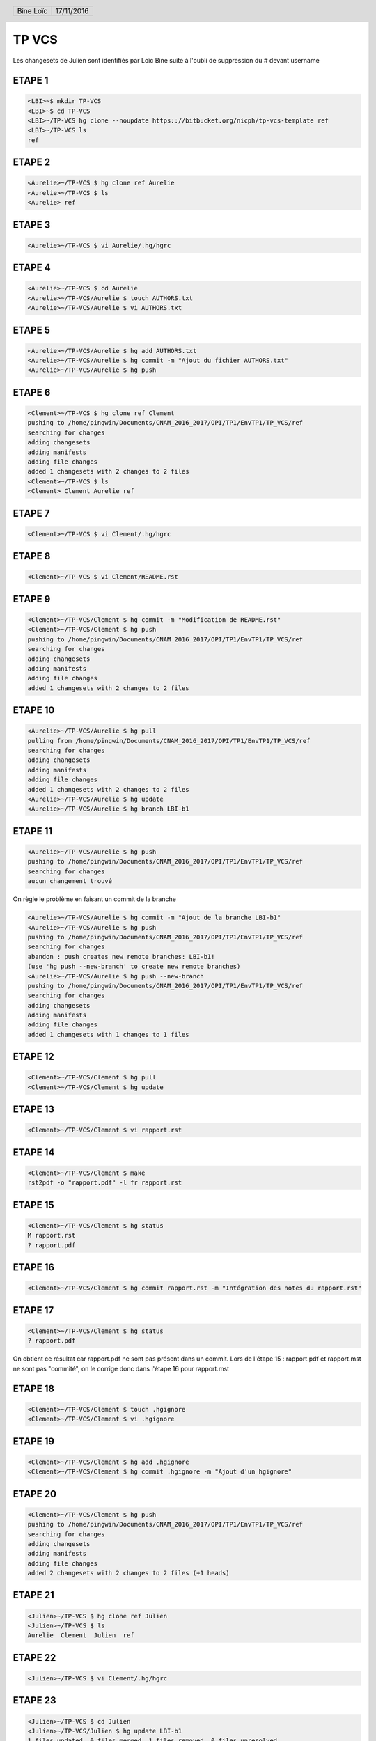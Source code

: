 .. vim: set spelllang=fr ts=4 sw=4 expandtab:

.. role:: right
   :class: right

.. header::

    .. list-table::
      :class: headertable

      * - Bine Loïc
        - .. class:: right

          17/11/2016

.. footer::

    .. class:: footertable

    +------------------------+
    | .. class:: center      |
    |                        |
    | ###Page###/###Total### |
    +------------------------+


======
TP VCS
======

Les changesets de Julien sont identifiés par Loîc Bine suite à l'oubli de suppression du # devant username

ETAPE 1
---------

.. code-block:: sh

    <LBI>~$ mkdir TP-VCS
    <LBI>~$ cd TP-VCS
    <LBI>~/TP-VCS hg clone --noupdate https:://bitbucket.org/nicph/tp-vcs-template ref
    <LBI>~/TP-VCS ls
    ref

ETAPE 2
---------

.. code-block:: sh

    <Aurelie>~/TP-VCS $ hg clone ref Aurelie
    <Aurelie>~/TP-VCS $ ls
    <Aurelie> ref

ETAPE 3
---------

.. code-block:: sh

    <Aurelie>~/TP-VCS $ vi Aurelie/.hg/hgrc

ETAPE 4
---------

.. code-block:: sh

    <Aurelie>~/TP-VCS $ cd Aurelie
    <Aurelie>~/TP-VCS/Aurelie $ touch AUTHORS.txt
    <Aurelie>~/TP-VCS/Aurelie $ vi AUTHORS.txt

ETAPE 5
---------

.. code-block:: sh

    <Aurelie>~/TP-VCS/Aurelie $ hg add AUTHORS.txt
    <Aurelie>~/TP-VCS/Aurelie $ hg commit -m "Ajout du fichier AUTHORS.txt"
    <Aurelie>~/TP-VCS/Aurelie $ hg push

ETAPE 6
---------

.. code-block:: sh

    <Clement>~/TP-VCS $ hg clone ref Clement
    pushing to /home/pingwin/Documents/CNAM_2016_2017/OPI/TP1/EnvTP1/TP_VCS/ref
    searching for changes
    adding changesets
    adding manifests
    adding file changes
    added 1 changesets with 2 changes to 2 files
    <Clement>~/TP-VCS $ ls
    <Clement> Clement Aurelie ref

ETAPE 7
---------

.. code-block:: sh

    <Clement>~/TP-VCS $ vi Clement/.hg/hgrc

ETAPE 8
---------

.. code-block:: sh

    <Clement>~/TP-VCS $ vi Clement/README.rst


ETAPE 9
---------

.. code-block:: sh

    <Clement>~/TP-VCS/Clement $ hg commit -m "Modification de README.rst"
    <Clement>~/TP-VCS/Clement $ hg push
    pushing to /home/pingwin/Documents/CNAM_2016_2017/OPI/TP1/EnvTP1/TP_VCS/ref
    searching for changes
    adding changesets
    adding manifests
    adding file changes
    added 1 changesets with 2 changes to 2 files

ETAPE 10
---------

.. code-block:: sh

    <Aurelie>~/TP-VCS/Aurelie $ hg pull
    pulling from /home/pingwin/Documents/CNAM_2016_2017/OPI/TP1/EnvTP1/TP_VCS/ref
    searching for changes
    adding changesets
    adding manifests
    adding file changes
    added 1 changesets with 2 changes to 2 files
    <Aurelie>~/TP-VCS/Aurelie $ hg update
    <Aurelie>~/TP-VCS/Aurelie $ hg branch LBI-b1

ETAPE 11
---------   

.. code-block:: sh

    <Aurelie>~/TP-VCS/Aurelie $ hg push
    pushing to /home/pingwin/Documents/CNAM_2016_2017/OPI/TP1/EnvTP1/TP_VCS/ref
    searching for changes
    aucun changement trouvé

On règle le problème en faisant un commit de la branche

.. code-block:: sh

    <Aurelie>~/TP-VCS/Aurelie $ hg commit -m "Ajout de la branche LBI-b1"
    <Aurelie>~/TP-VCS/Aurelie $ hg push
    pushing to /home/pingwin/Documents/CNAM_2016_2017/OPI/TP1/EnvTP1/TP_VCS/ref
    searching for changes
    abandon : push creates new remote branches: LBI-b1!
    (use 'hg push --new-branch' to create new remote branches)
    <Aurelie>~/TP-VCS/Aurelie $ hg push --new-branch
    pushing to /home/pingwin/Documents/CNAM_2016_2017/OPI/TP1/EnvTP1/TP_VCS/ref
    searching for changes
    adding changesets
    adding manifests
    adding file changes
    added 1 changesets with 1 changes to 1 files

ETAPE 12
---------

.. code-block:: sh

    <Clement>~/TP-VCS/Clement $ hg pull
    <Clement>~/TP-VCS/Clement $ hg update

ETAPE 13
---------

.. code-block:: sh

    <Clement>~/TP-VCS/Clement $ vi rapport.rst

ETAPE 14
---------

.. code-block:: sh

    <Clement>~/TP-VCS/Clement $ make
    rst2pdf -o "rapport.pdf" -l fr rapport.rst


ETAPE 15
---------

.. code-block:: sh

    <Clement>~/TP-VCS/Clement $ hg status
    M rapport.rst
    ? rapport.pdf

ETAPE 16
---------

.. code-block:: sh

    <Clement>~/TP-VCS/Clement $ hg commit rapport.rst -m "Intégration des notes du rapport.rst"

ETAPE 17
---------

.. code-block:: sh

    <Clement>~/TP-VCS/Clement $ hg status
    ? rapport.pdf

On obtient ce résultat car rapport.pdf ne sont pas présent dans un commit.
Lors de l'étape 15 : rapport.pdf et rapport.mst ne sont pas "commité", on le corrige donc dans l'étape 16 pour rapport.mst

ETAPE 18
---------

.. code-block:: sh

    <Clement>~/TP-VCS/Clement $ touch .hgignore
    <Clement>~/TP-VCS/Clement $ vi .hgignore

ETAPE 19
---------

.. code-block:: sh

    <Clement>~/TP-VCS/Clement $ hg add .hgignore
    <Clement>~/TP-VCS/Clement $ hg commit .hgignore -m "Ajout d'un hgignore"

ETAPE 20
---------

.. code-block:: sh

    <Clement>~/TP-VCS/Clement $ hg push
    pushing to /home/pingwin/Documents/CNAM_2016_2017/OPI/TP1/EnvTP1/TP_VCS/ref
    searching for changes
    adding changesets
    adding manifests
    adding file changes
    added 2 changesets with 2 changes to 2 files (+1 heads)

ETAPE 21
---------

.. code-block:: sh

    <Julien>~/TP-VCS $ hg clone ref Julien
    <Julien>~/TP-VCS $ ls
    Aurelie  Clement  Julien  ref

ETAPE 22
---------

.. code-block:: sh

    <Julien>~/TP-VCS $ vi Clement/.hg/hgrc

ETAPE 23
---------

.. code-block:: sh
    
    <Julien>~/TP-VCS $ cd Julien
    <Julien>~/TP-VCS/Julien $ hg update LBI-b1
    1 files updated, 0 files merged, 1 files removed, 0 files unresolved


ETAPE 24
---------

.. code-block:: sh

    <Julien>~/TP-VCS/Julien $ vi rapport.rst
    <Julien>~/TP-VCS/Julien $ hg commit -m "Modification rapport.rst"
    <Julien>~/TP-VCS/Julien $ hg push
    pushing to /home/pingwin/Documents/CNAM_2016_2017/OPI/TP1/EnvTP1/TP_VCS/ref
    searching for changes
    adding changesets
    adding manifests
    adding file changes
    added 1 changesets with 1 changes to 1 files

ETAPE 25
---------

.. code-block:: sh

    <Clement>~/TP-VCS/Clement $ hg pull
    <Clement>~/TP-VCS/Clement $ hg update --clean LBI-b1
    1 files updated, 0 files merged, 1 files removed, 0 files unresolved

ETAPE 26
---------

.. code-block:: sh

    <Clement>~/TP-VCS/Clement $ hg log -f
    changeset:   7:6103ffafa9e1
    branch:      LBI-b1
    tag:         tip
    parent:      4:d68304d8aa19
    user:        Julien <jdoe@example.com>
    date:        Thu Nov 17 11:54:39 2016 +0100
    summary:     Modification rapport.rst

    changeset:   4:d68304d8aa19
    branch:      LBI-b1
    user:        Aurelie <jdoe@example.com>
    date:        Thu Nov 17 11:15:07 2016 +0100
    summary:     Ajout de la branche LBI-b1

    changeset:   3:4614223cac66
    user:        Clement <jdoe@example.com>
    date:        Thu Nov 17 11:00:20 2016 +0100
    summary:     Modification de README.rst

    changeset:   2:b93ae8b9b954
    user:        Aurelie <jdoe@example.com>
    date:        Thu Nov 17 10:30:28 2016 +0100
    summary:     Ajout du fichier AUTHORS.txt

    changeset:   1:de233068e18a
    user:        nicph
    date:        Thu Nov 17 07:41:31 2016 +0100
    summary:     remove section numbering

    changeset:   0:d1ee9d72f15b
    user:        nicph
    date:        Sun Oct 30 10:42:51 2016 +0000
    summary:     add basic rst template & makefile

ETAPE 27
---------

.. code-block:: sh
    
    <Clement>~/TP-VCS/Clement $ hg diff -c -1
    <Clement>~/TP-VCS/Clement $ hg diff -r -default

ETAPE 28
---------

.. code-block:: sh
    
    <Clement>~/TP-VCS/Clement $ vi rapport.rst
    <Clement>~/TP-VCS/Clement $ hg commit -m "Modification rapport"

ETAPE 29
---------

.. code-block:: sh

    <Julien>~/TP-VCS/Julien $ hg log

ETAPE 30
---------

.. code-block:: sh
    
    <Julien>~/TP-VCS/Julien $ vi rapport.rst

ETAPE 31
---------

.. code-block:: sh

    <Julien>~/TP-VCS/Julien $ hg commit -m "Modification rapport"

ETAPE 32
---------

.. code-block:: sh

    <Clement>~/TP-VCS/Clement $ hg push

ETAPE 33
---------

.. code-block:: sh

    <Julien>~/TP-VCS/Julien $ hg push -f
    hg push -f
    pushing to /home/pingwin/Documents/CNAM_2016_2017/OPI/TP1/EnvTP1/TP_VCS/ref
    searching for changes
    adding changesets
    adding manifests
    adding file changes
    added 3 changesets with 3 changes to 1 files (+1 heads)
    <Julien>~/TP-VCS/Julien $ hg merge 
    hg commit -m "Chronologie Julien"
    <Julien>~/TP-VCS/Julien $ hg push
    pushing to /home/pingwin/Documents/CNAM_2016_2017/OPI/TP1/EnvTP1/TP_VCS/ref
    searching for changes
    remote has heads on branch 'LBI-b1' that are not known locally: 2978f73be137
    adding changesets
    adding manifests
    adding file changes
    added 1 changesets with 1 changes to 1 files
    merging rapport.rst
    3 fichiers à éditer
     output file rapport.rst appears unchanged
    was merge successful (yn)? n
    <Julien>~/TP-VCS/Julien $ hg push

Julien résout le conflit en sauvegardant son rapport

ETAPE 34
---------

.. code-block:: sh

    <Clement>~/TP-VCS/Clement $ hg pull
    pulling from /home/pingwin/Documents/CNAM_2016_2017/OPI/TP1/EnvTP1/TP_VCS/ref
    searching for changes
    adding changesets
    adding manifests
    adding file changes
    added 5 changesets with 5 changes to 1 files (+1 heads)
    (run 'hg heads' to see heads, 'hg merge' to merge)
    <Clement>~/TP-VCS/Clement $ hg update
    0 files updated, 0 files merged, 0 files removed, 0 files unresolved
    1 other heads for branch "LBI-b1"
    [pingwin@pingwinjaro Clement]$ hg update LBI-b1
    1 files updated, 0 files merged, 0 files removed, 0 files unresolved
    <Clement>~/TP-VCS/Clement $ hg merge
    merging rapport.rst
    3 fichiers à éditer
     output file rapport.rst appears unchanged
    was merge successful (yn)? y
    0 files updated, 1 files merged, 0 files removed, 0 files unresolved
    (branch merge, don't forget to commit)
    <Clement>~/TP-VCS/Clement $ hg commit -m "Synchro Depot"

    <Clement>~/TP-VCS/Clement $ vi LICENSE.txt
    <Clement>~/TP-VCS/Clement $ hg add LICENSE.txt 
    <Clement>~/TP-VCS/Clement $ hg commit -m "Ajout Licence"

ETAPE 35
---------

.. code-block:: sh
    
    <Clement>~/TP-VCS/Clement $ touch ROADMAP.txt
    <Clement>~/TP-VCS/Clement $ hg add ROADMAP.txt
    <Clement>~/TP-VCS/Clement $ hg commit -m "Ajout ROADMAP"

ETAPE 36
---------

.. code-block:: sh
    
    <Clement>~/TP-VCS/Clement $ hg push
    pushing to /home/pingwin/Documents/CNAM_2016_2017/OPI/TP1/EnvTP1/TP_VCS/ref
    searching for changes
    adding changesets
    adding manifests
    adding file changes
    added 3 changesets with 3 changes to 3 files (-1 heads)

ETAPE 37
---------

.. code-block:: sh
    
    <Julien>~/TP-VCS/Julien $  hg commit -m "Ajout notes"

ETAPE 38
---------

.. code-block:: sh

    <Julien>~/TP-VCS/Julien $ hg incoming
    comparaison avec /home/pingwin/Documents/CNAM_2016_2017/OPI/TP1/EnvTP1/TP_VCS/ref
    searching for changes
    changeset:   12:2978f73be137
    branch:      LBI-b1
    parent:      8:5ff28a8aed0b
    user:        Clement <jdoe@example.com>
    date:        Tue Nov 29 20:06:47 2016 +0100
    summary:     Synchro clément

    changeset:   15:55a752433466
    branch:      LBI-b1
    parent:      14:30eecae0f9ae
    parent:      12:2978f73be137
    user:        Clement <jdoe@example.com>
    date:        Tue Nov 29 20:22:13 2016 +0100
    summary:     Synchro Depot

    changeset:   16:07ab5abdf0ff
    branch:      LBI-b1
    user:        Clement <jdoe@example.com>
    date:        Tue Nov 29 20:24:15 2016 +0100
    summary:     Ajout Licence

    changeset:   17:015a72ef82cf
    branch:      LBI-b1
    tag:         tip
    user:        Clement <jdoe@example.com>
    date:        Tue Nov 29 20:27:03 2016 +0100
    summary:     Ajout ROADMAP

ETAPE 39
---------

.. code-block:: sh

    <Julien>~/TP-VCS/Julien $ hg pull
    <Julien>~/TP-VCS/Julien $ hg rebase

hg rebase diffère par son effet sur l'historique. Là où hg merge fusionne en conservant les anciens changement, rebase lui fusionne mais remplace les anciens changements. Il les remplace.

Dans .hg/hgrc
.. code-block:: sh

    [extensions]
    rebase=

.. code-block:: sh

    <Julien>~/TP-VCS/Julien $ hg commit -m "Modif Rapport"
    <Julien>~/TP-VCS/Julien $ hg rebase
    rebasing 14:b5346f424544 "Ajout notes"
    merging rapport.rst
    rebasing 19:cadb599a7567 "Modif Rapport" (tip)
    merging rapport.rst
    saved backup bundle to /home/pingwin/Documents/CNAM_2016_2017/OPI/TP1/EnvTP1/TP_VCS/Julien/.hg/strip-backup/b5346f424544-c224bfea-backup.hg

ETAPE 40
---------

.. code-block:: sh

    <Julien>~/TP-VCS/Julien $ hg push
    pushing to /home/pingwin/Documents/CNAM_2016_2017/OPI/TP1/EnvTP1/TP_VCS/ref
    searching for changes
    adding changesets
    adding manifests
    adding file changes
    added 2 changesets with 2 changes to 1 files

ETAPE 41
---------

.. code-block:: sh

    <Clement>~/TP-VCS/Clement $ hg pull
    pulling from /home/pingwin/Documents/CNAM_2016_2017/OPI/TP1/EnvTP1/TP_VCS/ref
    searching for changes
    adding changesets
    adding manifests
    adding file changes
    added 2 changesets with 2 changes to 1 files
    (run 'hg update' to get a working copy)
    <Clement>~/TP-VCS/Clement $ hg update
    1 files updated, 0 files merged, 0 files removed, 0 files unresolved
    <Clement>~/TP-VCS/Clement $ hg update LBI-b1
    0 files updated, 0 files merged, 0 files removed, 0 files unresolved

    <Clement>~/TP-VCS/Clement $ mkdir src
    <Clement>~/TP-VCS/Clement $ mv rapport.rst src/
    <Clement>~/TP-VCS/Clement $ mv Makefile src/
    <Clement>~/TP-VCS/Clement $ hg status
    ! Makefile
    ! rapport.rst
    ? src/Makefile
    ? src/rapport.rst
    <Clement>~/TP-VCS/Clement $ hg add src/Makefile 
    <Clement>~/TP-VCS/Clement $ hg add src/rapport.rst 
    <Clement>~/TP-VCS/Clement $ hg status
    A src/Makefile
    A src/rapport.rst
    ! Makefile
    ! rapport.rst
    <Clement>~/TP-VCS/Clement $ hg commit -m "Move to sr"
    <Clement>~/TP-VCS/Clement $ hg remove --after
    suppression de Makefile
    suppression de rapport.rst
    not removing .hgignore: file still exists
    not removing AUTHORS.txt: file still exists
    not removing LICENSE.txt: file still exists
    not removing README.rst: file still exists
    not removing ROADMAP.txt: file still exists
    not removing src/Makefile: file still exists
    not removing src/rapport.rst: file still exists



ETAPE 42
---------

.. code-block:: sh
    
    <Clement>~/TP-VCS/Clement $ hg push
    pushing to /home/pingwin/Documents/CNAM_2016_2017/OPI/TP1/EnvTP1/TP_VCS/ref
    searching for changes
    adding changesets
    adding manifests
    adding file changes
    added 1 changesets with 2 changes to 2 files



ETAPE 43
---------

.. code-block:: sh

    <Julien>~/TP-VCS/Julien $ hg pull
    pulling from /home/pingwin/Documents/CNAM_2016_2017/OPI/TP1/EnvTP1/TP_VCS/ref
    searching for changes
    adding changesets
    adding manifests
    adding file changes
    added 1 changesets with 2 changes to 2 files
    (run 'hg update' to get a working copy)
    <Julien>~/TP-VCS/Julien $ hg update
    2 files updated, 0 files merged, 0 files removed, 0 files unresolved
    <Julien>~/TP-VCS/Julien $ hg update LBI-b1
    0 files updated, 0 files merged, 0 files removed, 0 files unresolved
    <Julien>~/TP-VCS/Julien $ hg update
    local [working copy] changed rapport.rst which other [destination] deleted
    use (c)hanged version, (d)elete, or leave (u)nresolved? d
    0 files updated, 0 files merged, 2 files removed, 0 files unresolved


ETAPE 44
---------

.. code-block:: sh

    <Julien>~/TP-VCS/Julien $ hg log src/rapport.rst

ETAPE 45
---------

.. code-block:: sh

    <Aurelie>~/TP-VCS/Aurelie $ hg pull
    pulling from /home/pingwin/Documents/CNAM_2016_2017/OPI/TP1/EnvTP1/TP_VCS/ref
    searching for changes
    adding changesets
    adding manifests
    adding file changes
    added 17 changesets with 17 changes to 6 files (+1 heads)
    (run 'hg heads' to see heads)
    <Aurelie>~/TP-VCS/Aurelie $ hg update
    5 files updated, 0 files merged, 2 files removed, 0 files unresolved
    <Aurelie>~/TP-VCS/Aurelie $ hg update LBI-b1
    0 files updated, 0 files merged, 0 files removed, 0 files unresolved
    <Aurelie>~/TP-VCS/Aurelie $ hg tag LBI-v1.0

ETAPE 46
---------

.. code-block:: sh

    <Aurelie>~/TP-VCS/Aurelie $ hg branch LBI-b2
    marked working directory as branch LBI-b2
    <Aurelie>~/TP-VCS/Aurelie $ hg commit -m "New branch"
    <Aurelie>~/TP-VCS/Aurelie $ hg push --new-branch
    pushing to /home/pingwin/Documents/CNAM_2016_2017/OPI/TP1/EnvTP1/TP_VCS/ref
    searching for changes
    adding changesets
    adding manifests
    adding file changes
    added 2 changesets with 1 changes to 1 files

ETAPE 47
---------

.. code-block:: sh

     <Clement>~/TP-VCS/Clement $ hg pull
    pulling from /home/pingwin/Documents/CNAM_2016_2017/OPI/TP1/EnvTP1/TP_VCS/ref
    searching for changes
    adding changesets
    adding manifests
    adding file changes
    added 2 changesets with 1 changes to 1 files
    (run 'hg update' to get a working copy)
    <Clement>~/TP-VCS/Clement $ hg update
    1 files updated, 0 files merged, 0 files removed, 0 files unresolved
    <Clement>~/TP-VCS/Clement $ hg update LBI-b2
    0 files updated, 0 files merged, 0 files removed, 0 files unresolved

ETAPE 48
---------

.. code-block:: sh

     <Clement>~/TP-VCS/Clement $ hg commit -m "MàJ Notes"
     <Clement>~/TP-VCS/Clement $ hg push


ETAPE 49
---------

.. code-block:: sh

    <Julien>~/TP-VCS/Julien $ hg pull
    <Julien>~/TP-VCS/Julien $ hg update
    <Julien>~/TP-VCS/Julien $ hg update LBI-b2

ETAPE 50
---------

.. code-block:: sh

     <Julien>~/TP-VCS/Julien $ hg commit -m "MàJ Notes"
     <Julien>~/TP-VCS/Julien $ hg push

ETAPE 51
---------

.. code-block:: sh

    <Clement>~/TP-VCS/Clement $ hg pull
    <Clement>~/TP-VCS/Clement $ hg update
    <Clement>~/TP-VCS/Clement $ hg update LBI-b1 

ETAPE 52
---------

.. code-block:: sh

    <Clement>~/TP-VCS/Clement $ hg commit -m "Correction Notes"
    <Clement>~/TP-VCS/Clement $ hg push
    pushing to /home/pingwin/Documents/CNAM_2016_2017/OPI/TP1/EnvTP1/TP_VCS/ref
    searching for changes
    adding changesets
    adding manifests
    adding file changes
    added 1 changesets with 1 changes to 1 files (+1 heads)

ETAPE 53
---------

.. code-block:: sh

    <Clement>~/TP-VCS/Clement $ hg diff -r LBI-v1.0

ETAPE 54
---------

.. code-block:: sh

    <Aurélie>~/TP-VCS/Aurélie $ hg pull
    <Aurélie>~/TP-VCS/Aurélie $ hg update
    <Aurélie>~/TP-VCS/Aurélie $ hg update LBI-b1
    <Aurélie>~/TP-VCS/Aurélie $ hg tag LBI-v1.1

ETAPE 55
---------

.. code-block:: sh

    <Aurélie>~/TP-VCS/Aurélie $ hg merge LBI-b2
    merging src/rapport.rst
    3 fichiers à éditer
     output file src/rapport.rst appears unchanged
    was merge successful (yn)? y
    0 files updated, 1 files merged, 0 files removed, 0 files unresolved
    (branch merge, don't forget to commit)
    <Aurélie>~/TP-VCS/Aurélie hg commit -m "Merge on LBI-b2"
    <Aurélie>~/TP-VCS/Aurélie hg push
    pushing to /home/pingwin/Documents/CNAM_2016_2017/OPI/TP1/EnvTP1/TP_VCS/ref
    searching for changes
    adding changesets
    adding manifests
    adding file changes
    added 2 changesets with 2 changes to 2 files (-1 heads)

ETAPE 56
---------

.. code-block:: sh

    <Aurélie>~/TP-VCS/Aurélie $ hg log -f #(Historique Complet)
    <Aurélie>~/TP-VCS/Aurélie $ hg log --graph #(Graphe)
    <Aurélie>~/TP-VCS/Aurélie $ hg log --stat #(Résumé)
    <Aurélie>~/TP-VCS/Aurélie $ hg log -v #(Fichiers)

ETAPE 57
---------

.. code-block:: sh

    <Loic>~/TP-VCS/ $ mkdir Loic
    <Loic>~/TP-VCS/ $ hg clone ref Loic
    <Loic>~/TP-VCS/ $ hg update LBI-b2

ETAPE 58
---------

.. code-block:: sh
    
    <Loic>~/TP-VCS/ cd Loic
    <Loic>~/TP-VCS/Loic $ vi .hg/hgrc

ETAPE 59
---------

.. code-block:: sh

    <Loic>~/TP-VCS/Loic $ vi .hg/hgrc

ETAPE 60
---------

.. code-block:: sh

    <Loic>~/TP-VCS/Loic $ vi src/rapport.rst

ETAPE 61
---------

.. code-block:: sh

    <Loic>~/TP-VCS/Loic $ hg export  > ../Aurelie/loic.patch

ETAPE 62
--------

.. code-block:: sh

    <Aurelie>~/TP-VCS/Aurelie $ hg update LBI-b2
    <Aurelie>~/TP-VCS/Aurelie $ hg import loic.patch
    <Aurelie>~/TP-VCS/Aurelie $ hg commit -m "Modifs"
    <Aurelie>~/TP-VCS/Aurelie $ hg push

ETAPE 63
--------

.. code-block:: sh

    <Loic>~/TP-VCS/Loic $ vi .hg/hgrc
    <Loic>~/TP-VCS/Loic $ hg pull
    <Loic>~/TP-VCS/Loic hg update 

ETAPE 64
--------

.. code-block:: sh

    <Aurelie>~/TP-VCS/Aurelie $ hg commit -m "Finalisation rapport"
    <Aurelie>~/TP-VCS/Aurelie $ hg push
    pushing to /home/pingwin/Documents/CNAM_2016_2017/OPI/TP1/EnvTP1/TP_VCS/ref
    searching for changes
    adding changesets
    adding manifests
    adding file changes
    added 1 changesets with 1 changes to 1 files
    <Aurelie>~/TP-VCS/Aurelie $ cd src
    <Aurelie>~/TP-VCS/Aurelie/src make 
